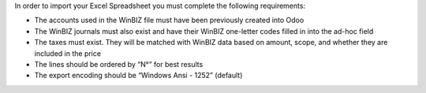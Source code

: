 In order to import your Excel Spreadsheet you must complete the following requirements:

* The accounts used in the WinBIZ file must have been previously created into
  Odoo

* The WinBIZ journals must also exist and have their WinBIZ one-letter codes
  filled in into the ad-hoc field

* The taxes must exist. They will be matched with WinBIZ data based on amount,
  scope, and whether they are included in the price

* The lines should be ordered by “N°” for best results

* The export encoding should be “Windows Ansi - 1252” (default)
